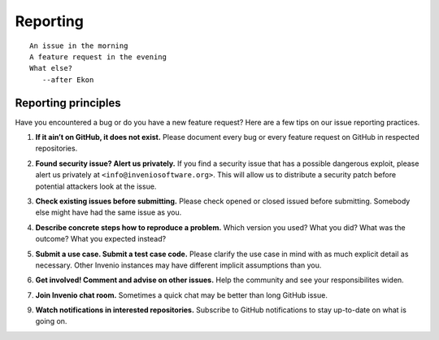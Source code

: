 .. This file is part of Invenio
   Copyright (C) 2015, 2016 CERN.

   Invenio is free software; you can redistribute it and/or
   modify it under the terms of the GNU General Public License as
   published by the Free Software Foundation; either version 2 of the
   License, or (at your option) any later version.

   Invenio is distributed in the hope that it will be useful, but
   WITHOUT ANY WARRANTY; without even the implied warranty of
   MERCHANTABILITY or FITNESS FOR A PARTICULAR PURPOSE.  See the GNU
   General Public License for more details.

   You should have received a copy of the GNU General Public License
   along with Invenio; if not, write to the Free Software Foundation, Inc.,
   59 Temple Place, Suite 330, Boston, MA 02111-1307, USA.

=========
Reporting
=========

::

    An issue in the morning
    A feature request in the evening
    What else?
       --after Ekon

Reporting principles
====================

Have you encountered a bug or do you have a new feature request? Here are a few
tips on our issue reporting practices.

.. _if-it-aint-on-github-it-does-not-exist:

1. **If it ain’t on GitHub, it does not exist.** Please document every bug or
   every feature request on GitHub in respected repositories.

.. _found-security-issue-alert-use-privately:

2. **Found security issue? Alert us privately.** If you find a security issue
   that has a possible dangerous exploit, please alert us privately at
   ``<info@inveniosoftware.org>``. This will allow us to distribute a security
   patch before potential attackers look at the issue.

.. _check-existing-issues-before-submitting:

3. **Check existing issues before submitting.** Please check opened or closed
   issued before submitting. Somebody else might have had the same issue as you.

.. _describe-concrete-steps-how-to-reproduce-a-problem:

4. **Describe concrete steps how to reproduce a problem.** Which version you
   used? What you did? What was the outcome? What you expected instead?

.. _submit-a-use-case-submit-a-test-case-code:

5. **Submit a use case. Submit a test case code.** Please clarify the use case
   in mind with as much explicit detail as necessary. Other Invenio instances
   may have different implicit assumptions than you.

.. _get-involved-comment-ad-advise-on-other-issues:

6. **Get involved! Comment and advise on other issues.** Help the community and
   see your responsibilites widen.

.. _join-invenio-chat-room:

7. **Join Invenio chat room.** Sometimes a quick chat may be better than long
   GitHub issue.

.. _watch-notifications-in-interested-repositories:

9. **Watch notifications in interested repositories.** Subscribe to GitHub
   notifications to stay up-to-date on what is going on.
